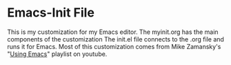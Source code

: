 * Emacs-Init File
This is my customization for my Emacs editor. The myinit.org has the main components of the customization
The init.el file connects to the .org file and runs it for Emacs.
Most of this customization comes from Mike Zamansky's "[[https://www.youtube.com/playlist?list=PL9KxKa8NpFxIcNQa9js7dQQIHc81b0-Xg][Using Emacs]]" playlist on youtube.
